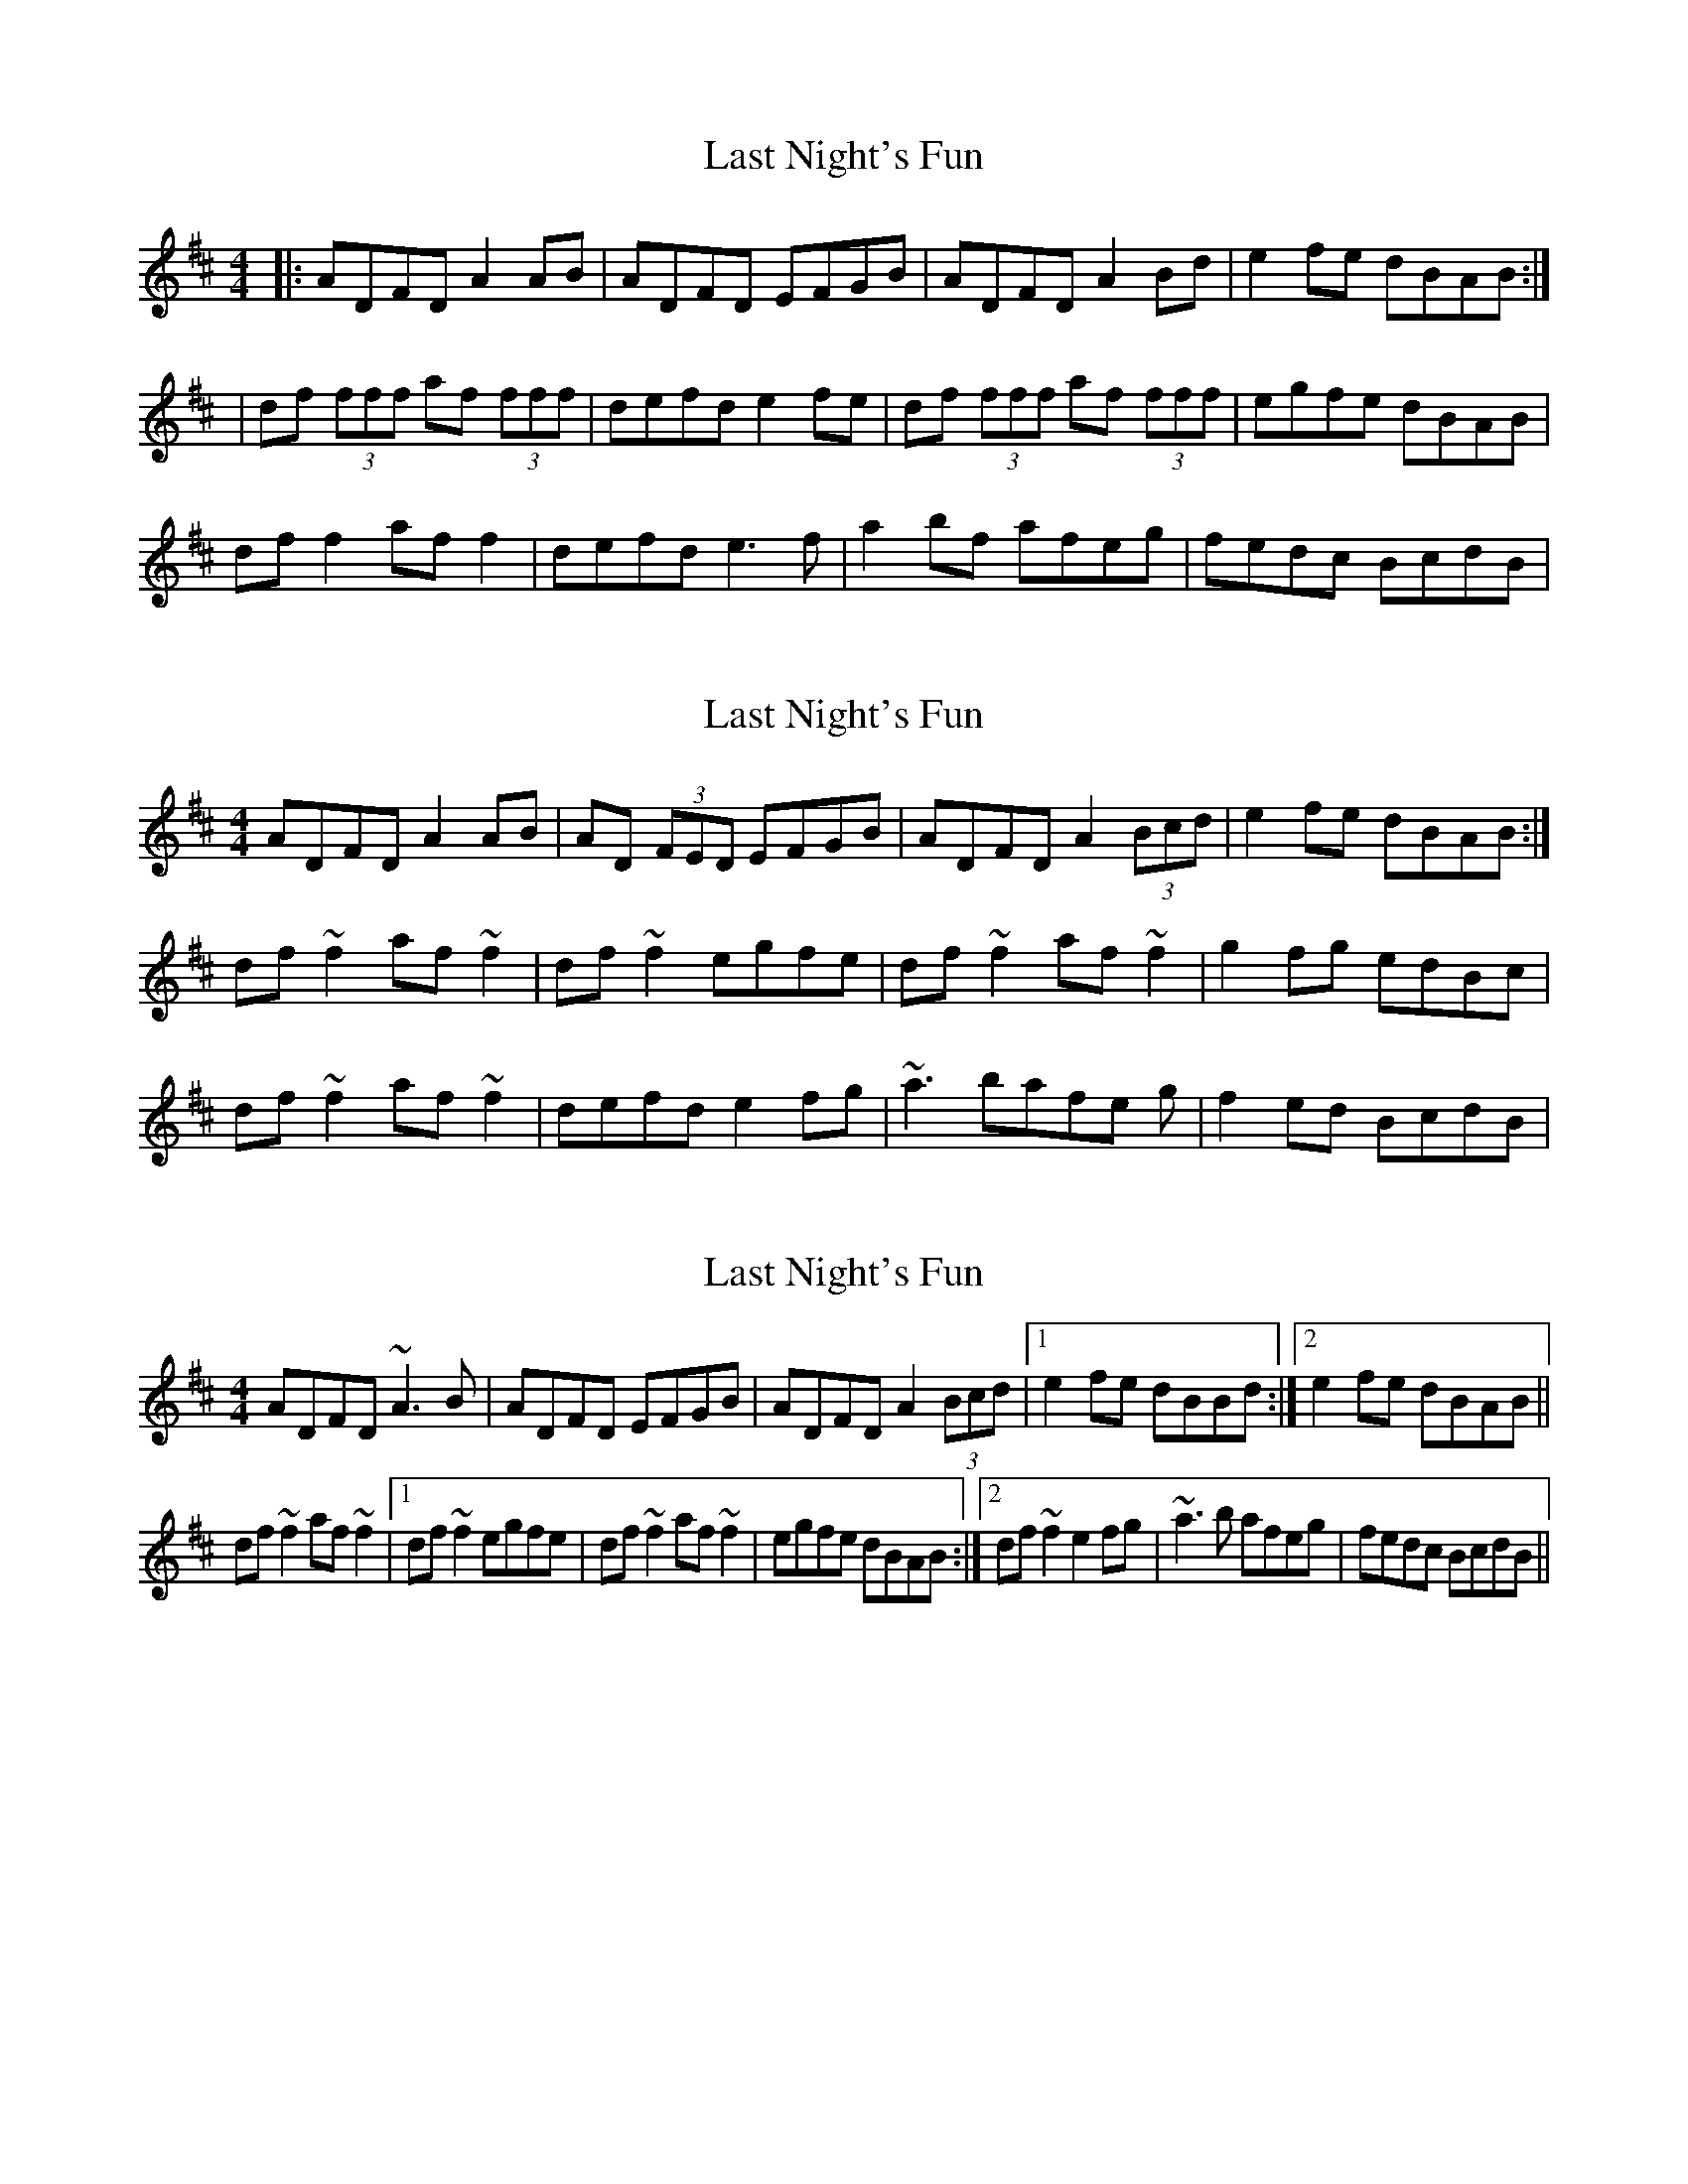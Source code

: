 X: 1
T: Last Night's Fun
Z: Jeremy
S: https://thesession.org/tunes/63#setting63
R: reel
M: 4/4
L: 1/8
K: Dmaj
|:ADFD A2AB|ADFD EFGB|ADFD A2 Bd| e2fe dBAB:||df (3fff af (3fff|defd e2fe| df (3fff af (3fff|egfe dBAB|dff2 aff2|defd e3f| a2bf afeg|fedc BcdB|
X: 2
T: Last Night's Fun
Z: tin_whistler
S: https://thesession.org/tunes/63#setting12510
R: reel
M: 4/4
L: 1/8
K: Dmaj
ADFD A2 AB | AD (3FED EFGB | ADFD A2 (3Bcd | e2 fe dBAB :|df~f2 af~f2 | df~f2 egfe | df~f2 af~f2 | g2fg edBc | df~f2 af~f2 | defd e2 fg | ~a3 bafe g | f2 ed BcdB |
X: 3
T: Last Night's Fun
Z: Manu Novo
S: https://thesession.org/tunes/63#setting12511
R: reel
M: 4/4
L: 1/8
K: Dmaj
ADFD ~A3B|ADFD EFGB|ADFD A2 (3Bcd|1 e2fe dBBd:|2 e2fe dBAB||df~f2 af~f2|1 df~f2 egfe|df~f2 af~f2|egfe dBAB:|2 df~f2 e2fg| ~a3b afeg|fedc BcdB||
X: 4
T: Last Night's Fun
Z: JACKB
S: https://thesession.org/tunes/63#setting29389
R: reel
M: 4/4
L: 1/8
K: Dmaj
|:ADFD A3B | AD (3FED EFGB | ADFD A2 (3Bcd | e2 fe dB B2 |
AD D2 A3B | ADFD EFGB | ADFD A2 (3Bcd | edfe dBBA ||
|:df f2 af f2 | df f2 egfe | df f2 af f2 | afed (3Bcd AB |
df f2 af f2 | df f2 e3f | afbf afeg | f2 ed BAdB ||
